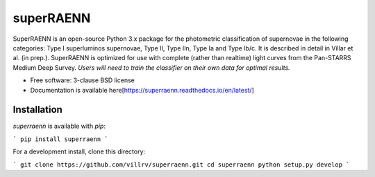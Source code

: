 ==========
superRAENN
==========

.. image:: https://img.shields.io/travis/villrv/superraenn.svg
        :target: https://travis-ci.org/villrv/superraenn

.. image:: https://img.shields.io/pypi/v/superraenn.svg
        :target: https://pypi.python.org/pypi/superraenn


SuperRAENN is an open-source Python 3.x package for the photometric classification of supernovae in the following categories: Type I superluminos supernovae, Type II, Type IIn, Type Ia and Type Ib/c. It is described in detail in Villar et al. (in prep.). SuperRAENN is optimized for use with complete (rather than realtime) light curves from the Pan-STARRS Medium Deep Survey. *Users will need to train the classifier on their own data for optimal results.*

* Free software: 3-clause BSD license
* Documentation is available here[https://superraenn.readthedocs.io/en/latest/]

Installation
--------

`superraenn` is available with `pip`:


```
pip install superraenn
```

For a development install, clone this directory:

```
git clone https://github.com/villrv/superraenn.git
cd superraenn
python setup.py develop
```